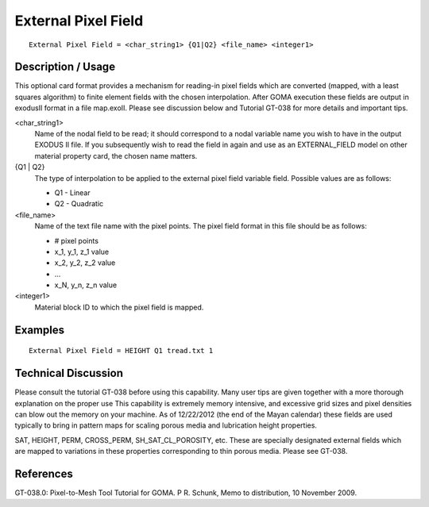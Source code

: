************************
**External Pixel Field**
************************

::

	External Pixel Field = <char_string1> {Q1|Q2} <file_name> <integer1>

-----------------------
**Description / Usage**
-----------------------

This optional card format provides a mechanism for reading-in pixel fields which are
converted (mapped, with a least squares algorithm) to finite element fields with the
chosen interpolation. After GOMA execution these fields are output in exodusII
format in a file map.exoII. Please see discussion below and Tutorial GT-038 for more
details and important tips.

<char_string1>     
    Name of the nodal field to be read; it should correspond to a nodal
    variable name you wish to have in the output EXODUS II file. If you
    subsequently wish to read the field in again and use as an EXTERNAL_FIELD
    model on other material property card, the chosen name matters.

{Q1 | Q2}          
    The type of interpolation to be applied to the external pixel field
    variable field. Possible values are as follows:

    * Q1  -  Linear
    * Q2  -  Quadratic

<file_name>        
    Name of the text file name with the pixel points. The pixel field format in
    this file should be as follows:

    * # pixel points
    * x_1, y_1, z_1 value
    * x_2, y_2, z_2 value
    * ...
    * x_N, y_n, z_n value

<integer1>         
    Material block ID to which the pixel field is mapped.

------------
**Examples**
------------

::

	External Pixel Field = HEIGHT Q1 tread.txt 1

-------------------------
**Technical Discussion**
-------------------------

Please consult the tutorial GT-038 before using this capability. Many user tips are
given together with a more thorough explanation on the proper use This capability is
extremely memory intensive, and excessive grid sizes and pixel densities can blow out
the memory on your machine. As of 12/22/2012 (the end of the Mayan calendar)
these fields are used typically to bring in pattern maps for scaling porous media and
lubrication height properties.

SAT, HEIGHT, PERM, CROSS_PERM, SH_SAT_CL_POROSITY, etc. These are
specially designated external fields which are mapped to variations in these properties
corresponding to thin porous media. Please see GT-038.


--------------
**References**
--------------

GT-038.0: Pixel-to-Mesh Tool Tutorial for GOMA. P R. Schunk, Memo to
distribution, 10 November 2009.

.. 
	TODO - Lines 35-29, need to be formatted in such a way that the correct message is being depicted. a table will no do this.
